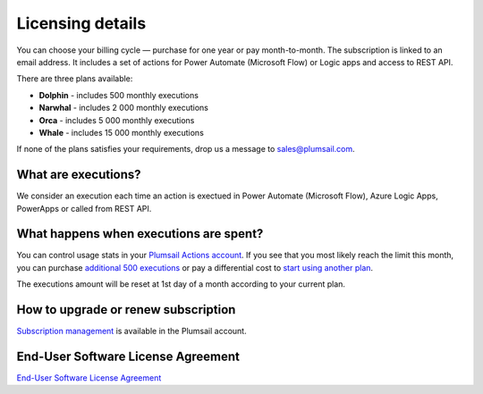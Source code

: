 Licensing details
#################

You can choose your billing cycle — purchase for one year or pay month-to-month. The subscription is linked to an email address. It includes a set of actions for Power Automate (Microsoft Flow) or Logic apps and access to REST API.

There are three plans available:

- **Dolphin** - includes 500 monthly executions
- **Narwhal** - includes 2 000 monthly executions
- **Orca** - includes 5 000 monthly executions
- **Whale** - includes 15 000 monthly executions

If none of the plans satisfies your requirements, drop us a message to sales@plumsail.com.

What are executions?
---------------------

We consider an execution each time an action is exectued in Power Automate (Microsoft Flow), Azure Logic Apps, PowerApps or called from REST API.

What happens when executions are spent?
---------------------------------------

You can control usage stats in your `Plumsail Actions account <https://account.plumsail.com/actions/subscription>`_.
If you see that you most likely reach the limit this month, you can purchase `additional 500 executions`_ or pay a differential cost to `start using another plan`_.

The executions amount will be reset at 1st day of a month according to your current plan.

How to upgrade or renew subscription
------------------------------------

`Subscription management`_ is available in the Plumsail account.

End-User Software License Agreement
------------------------------------

`End-User Software License Agreement <https://plumsail.com/license-agreement/>`_

.. _`additional 500 executions`: ../user-guide/manage-email-notifications.html#how-to-increase-the-monthly-limit-of-executions
.. _`start using another plan`: ./licensing-details.html#how-to-upgrade-or-renew-subscription
.. _`Subscription management`: ../user-guide/manage-email-notifications.html#how-to-manage-subscription